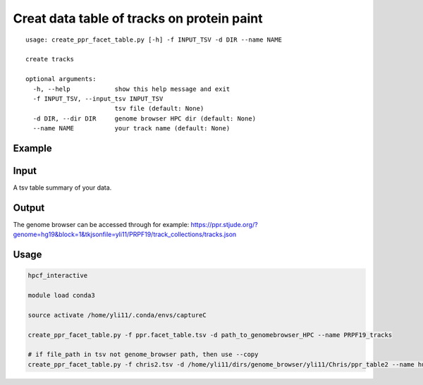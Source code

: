 Creat data table of tracks on protein paint
==================================

::

	usage: create_ppr_facet_table.py [-h] -f INPUT_TSV -d DIR --name NAME

	create tracks

	optional arguments:
	  -h, --help            show this help message and exit
	  -f INPUT_TSV, --input_tsv INPUT_TSV
	                        tsv file (default: None)
	  -d DIR, --dir DIR     genome browser HPC dir (default: None)
	  --name NAME           your track name (default: None)



Example
^^^^^^^

.. image:: ../../images/ppr_facet_table.PNG
	:align: center


Input
^^^^^

A tsv table summary of your data.

.. image:: ../../images/ppr_facet_table_input.PNG
	:align: center

Output
^^^^^


The genome browser can be accessed through for example: 
https://ppr.stjude.org/?genome=hg19&block=1&tkjsonfile=yli11/PRPF19/track_collections/tracks.json


Usage
^^^^^^

.. code:: bash

	hpcf_interactive

	module load conda3

	source activate /home/yli11/.conda/envs/captureC

	create_ppr_facet_table.py -f ppr.facet_table.tsv -d path_to_genomebrowser_HPC --name PRPF19_tracks

	# if file_path in tsv not genome_browser path, then use --copy
	create_ppr_facet_table.py -f chris2.tsv -d /home/yli11/dirs/genome_browser/yli11/Chris/ppr_table2 --name hub_table --copy


